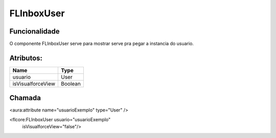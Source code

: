 #################
FLInboxUser
#################
Funcionalidade
~~~~~~~~~~

O componente FLInboxUser serve para mostrar serve pra pegar a instancia do usuario.

Atributos:
~~~~~~~~~~~~

+------------------------+-----------------------+
|  Name                  | Type                  |
+========================+=======================+
| usuario                | User                  |
+------------------------+-----------------------+
| isVisualforceView      | Boolean               |
+------------------------+-----------------------+

Chamada
~~~~~~~~~~

<aura:attribute name="usuarioExemplo" type="User" />

<flcore:FLInboxUser usuario="usuarioExemplo" 
                    isVisualforceView="false"/>
